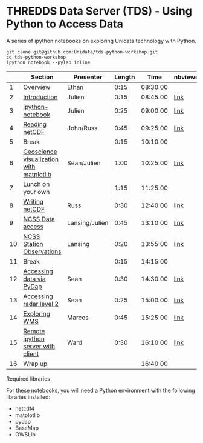 * THREDDS Data Server (TDS) - Using Python to Access Data

**** A series of ipython notebooks on exploring Unidata technology with Python.

#+BEGIN_SRC shell
git clone git@github.com:Unidata/tds-python-workshop.git 
cd tds-python-workshop
ipython notebook --pylab inline
#+END_SRC

|----+------------------------------------------+----------------+--------+----------+----------|
|    | Section                                  | Presenter      | Length |     Time | nbviewer |
|----+------------------------------------------+----------------+--------+----------+----------|
|  1 | Overview                                 | Ethan          |   0:15 | 08:30:00 |          |
|  2 | [[127.0.0.1:8888][Introduction]]                             | Julien         |   0:15 | 08:45:00 | [[http://nbviewer.ipython.org/urls/raw.github.com/Unidata/tds-python-workshop/master/introduction.ipynb][link]]     |
|  3 | [[127.0.0.1:8888][ipython-notebook]]                         | Julien         |   0:25 | 09:00:00 | [[http://nbviewer.ipython.org/urls/raw.github.com/Unidata/tds-python-workshop/master/ipython-notebook.ipynb][link]]     |
|  4 | [[127.0.0.1:8888][Reading netCDF]]                           | John/Russ      |   0:45 | 09:25:00 | [[http://nbviewer.ipython.org/urls/raw.github.com/Unidata/tds-python-workshop/master/reading_netCDF.ipynb][link]]     |
|  5 | Break                                    |                |   0:15 | 10:10:00 |          |
|  6 | [[127.0.0.1:8888][Geoscience visualization with matplotlib]] | Sean/Julien    |   1:00 | 10:25:00 | [[http://nbviewer.ipython.org/urls/raw.github.com/Unidata/tds-python-workshop/master/matplotlib.ipynb][link]]     |
|  7 | Lunch on your own                        |                |   1:15 | 11:25:00 |          |
|  8 | [[127.0.0.1:8888][Writing netCDF]]                           | Russ           |   0:30 | 12:40:00 | [[http://nbviewer.ipython.org/urls/raw.github.com/Unidata/tds-python-workshop/master/writing_netCDF.ipynb][link]]     |
|  9 | [[127.0.0.1:8888][NCSS Data access]]                         | Lansing/Julien |   0:45 | 13:10:00 | [[http://nbviewer.ipython.org/urls/raw.github.com/Unidata/tds-python-workshop/master/ncss.ipynb][link]]     |
| 10 | [[127.0.0.1:8888][NCSS Station Observations]]                | Lansing        |   0:20 | 13:55:00 | [[http://nbviewer.ipython.org/urls/raw.github.com/Unidata/tds-python-workshop/master/cdmrf_access.ipynb][link]]     |
| 11 | Break                                    |                |   0:15 | 14:15:00 |          |
| 12 | [[127.0.0.1:8888][Accessing data via PyDap]]                 | Sean           |   0:30 | 14:30:00 | [[http://nbviewer.ipython.org/urls/raw.github.com/Unidata/tds-python-workshop/master/pydap.ipynb][link]]     |
| 13 | [[127.0.0.1:8888][Accessing radar level 2]]                  | Sean           |   0:25 | 15:00:00 | [[http://nbviewer.ipython.org/urls/raw.github.com/Unidata/tds-python-workshop/master/radar_level2.ipynb][link]]     |
| 14 | [[127.0.0.1:8888][Exploring WMS]]                            | Marcos         |   0:45 | 15:25:00 | [[http://nbviewer.ipython.org/urls/raw.github.com/Unidata/tds-python-workshop/master/wms_sample.ipynb][link]]     |
| 15 | [[127.0.0.1:8888][Remote ipython server with client]]        | Ward           |   0:30 | 16:10:00 | [[http://nbviewer.ipython.org/urls/raw.github.com/Unidata/tds-python-workshop/master/ipython-notebook-server.ipynb][link]]     |
| 16 | Wrap up                                  |                |        | 16:40:00 |          |
|----+------------------------------------------+----------------+--------+----------+----------|
#+TBLFM: @3$5..@-1$5=@-1$4+@-1$5;T::$1=@#-1

****  Required libraries

For these notebooks, you will need a Python environment with the following libraries installed:

- netcdf4
- matplotlib
- pydap
- BaseMap
- OWSLib
